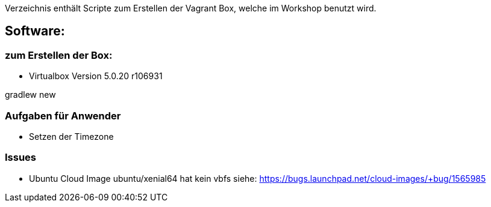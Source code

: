 Verzeichnis enthält Scripte zum Erstellen der Vagrant Box, welche
im Workshop benutzt wird.

## Software:

### zum Erstellen der Box:

* Virtualbox Version 5.0.20 r106931


gradlew new


### Aufgaben für Anwender

* Setzen der Timezone


### Issues

* Ubuntu Cloud Image ubuntu/xenial64 hat kein vbfs siehe: https://bugs.launchpad.net/cloud-images/+bug/1565985
